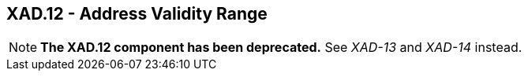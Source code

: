 == XAD.12 - Address Validity Range

[NOTE]
*The XAD.12 component has been deprecated.*  See _XAD-13_ and _XAD-14_ instead.
